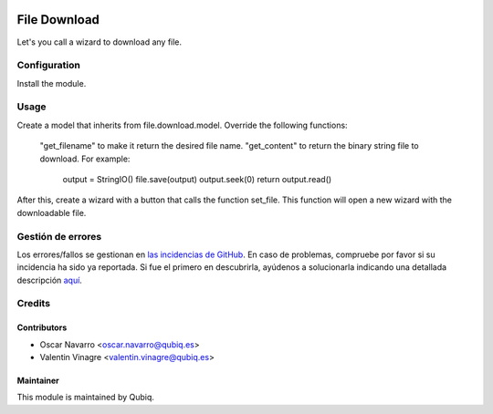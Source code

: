.. image:: https://img.shields.io/badge/licence-AGPL--3-blue.svg
   :target: http://www.gnu.org/licenses/agpl-3.0-standalone.html
   :alt: License: AGPL-3

=============
File Download
=============

Let's you call a wizard to download any file.

Configuration
=============

Install the module.

Usage
=====

Create a model that inherits from file.download.model.
Override the following functions:
    "get_filename" to make it return the desired file name.
    "get_content" to return the binary string file to download. For example:
	    output = StringIO()
	    file.save(output)
	    output.seek(0)
	    return output.read()
After this, create a wizard with a button that calls the function set_file.
This function will open a new wizard with the downloadable file.


Gestión de errores
==================

Los errores/fallos se gestionan en `las incidencias de GitHub <https://github.com/QubiQ/qubiq-addons/issues>`_.
En caso de problemas, compruebe por favor si su incidencia ha sido ya
reportada. Si fue el primero en descubrirla, ayúdenos a solucionarla indicando
una detallada descripción `aquí <https://github.com/QubiQ/qubiq-addons/issues/new>`_.


Credits
=======

Contributors
------------

* Oscar Navarro <oscar.navarro@qubiq.es>
* Valentin Vinagre <valentin.vinagre@qubiq.es>

Maintainer
----------

This module is maintained by Qubiq.
